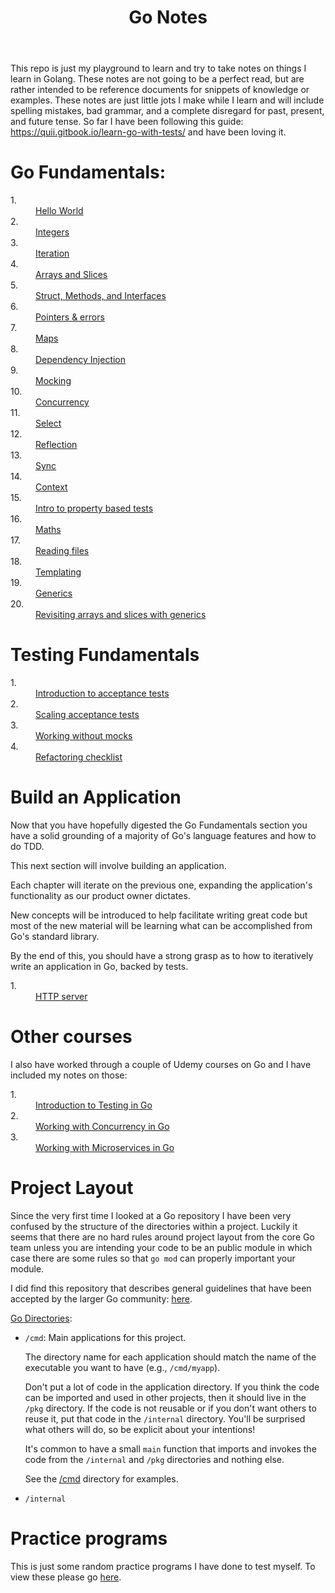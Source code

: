 #+TITLE: Go Notes

This repo is just my playground to learn and try to take notes on things I learn
in Golang. These notes are not going to be a perfect read, but are rather
intended to be reference documents for snippets of knowledge or examples. These
notes are just little jots I make while I learn and will include spelling
mistakes, bad grammar, and a complete disregard for past, present, and future
tense. So far I have been following this guide:
https://quii.gitbook.io/learn-go-with-tests/ and have been loving it.

* Go Fundamentals:
  - 1. :: [[./helloWorld/README.org][Hello World]]
  - 2. :: [[./integers/README.org][Integers]]
  - 3. :: [[./iteration/README.org][Iteration]]
  - 4. :: [[./arraysSlices/README.org][Arrays and Slices]]
  - 5. :: [[./structsMethodsInterfaces/README.org][Struct, Methods, and Interfaces]]
  - 6. :: [[./pointers/README.org][Pointers & errors]]
  - 7. :: [[./maps/README.org][Maps]]
  - 8. :: [[./dependencyInjection/README.org][Dependency Injection]]
  - 9. :: [[./mocking/README.org][Mocking]]
  - 10. :: [[./concurrency/README.org][Concurrency]]
  - 11. :: [[./select/README.org][Select]]
  - 12. :: [[./reflection/README.org][Reflection]]
  - 13. :: [[./sync/README.org][Sync]]
  - 14. :: [[./context/README.org][Context]]
  - 15. :: [[./propertyTests/README.org][Intro to property based tests]]
  - 16. :: [[./maths/README.org][Maths]]
  - 17. :: [[./readingFiles/README.org][Reading files]]
  - 18. :: [[./templating/README.org][Templating]]
  - 19. :: [[./generics/README.org][Generics]]
  - 20. :: [[./revisitingArrays/README.org][Revisiting arrays and slices with generics]]

* Testing Fundamentals
  - 1. :: [[./acceptanceTests/README.org][Introduction to acceptance tests]]
  - 2. :: [[./scalingAcceptance/README.org][Scaling acceptance tests]]
  - 3. :: [[./workingWithoutMocks/README.org][Working without mocks]]
  - 4. :: [[./refactoringChecklist/README.org][Refactoring checklist]]

* Build an Application
  Now that you have hopefully digested the Go Fundamentals section you have a
  solid grounding of a majority of Go's language features and how to do TDD.

  This next section will involve building an application.

  Each chapter will iterate on the previous one, expanding the application's
  functionality as our product owner dictates.

  New concepts will be introduced to help facilitate writing great code but most
  of the new material will be learning what can be accomplished from Go's
  standard library.

  By the end of this, you should have a strong grasp as to how to iteratively
  write an application in Go, backed by tests.
  - 1. :: [[./httpServer/README.org][HTTP server]]

* Other courses
  I also have worked through a couple of Udemy courses on Go and I have included
  my notes on those:
  - 1. :: [[./IntroToTesting/README.org][Introduction to Testing in Go]]
  - 2. :: [[./WorkingWithConcurrency/README.org][Working with Concurrency in Go]]
  - 3. :: [[./Microservices/README.org][Working with Microservices in Go]]

* Project Layout
  Since the very first time I looked at a Go repository I have been very
  confused by the structure of the directories within a project. Luckily it
  seems that there are no hard rules around project layout from the core Go team
  unless you are intending your code to be an public module in which case there
  are some rules so that ~go mod~ can properly important your module.

  I did find this repository that describes general guidelines that have been
  accepted by the larger Go community: [[https://github.com/golang-standards/project-layout][here]].

  [[https://github.com/golang-standards/project-layout?tab=readme-ov-file#go-directories][Go Directories]]:
  - ~/cmd~:
    Main applications for this project.

    The directory name for each application should match the name of the
    executable you want to have (e.g., ~/cmd/myapp~).

    Don't put a lot of code in the application directory. If you think the code
    can be imported and used in other projects, then it should live in the
    ~/pkg~ directory. If the code is not reusable or if you don't want others to
    reuse it, put that code in the ~/internal~ directory. You'll be surprised
    what others will do, so be explicit about your intentions!

    It's common to have a small ~main~ function that imports and invokes the
    code from the ~/internal~ and ~/pkg~ directories and nothing else.

    See the [[https://github.com/golang-standards/project-layout/blob/master/cmd/README.md][/cmd]] directory for examples.
  - ~/internal~

* Practice programs
  This is just some random practice programs I have done to test myself. To view
  these please go [[./PracticePrograms/README.org][here]].
